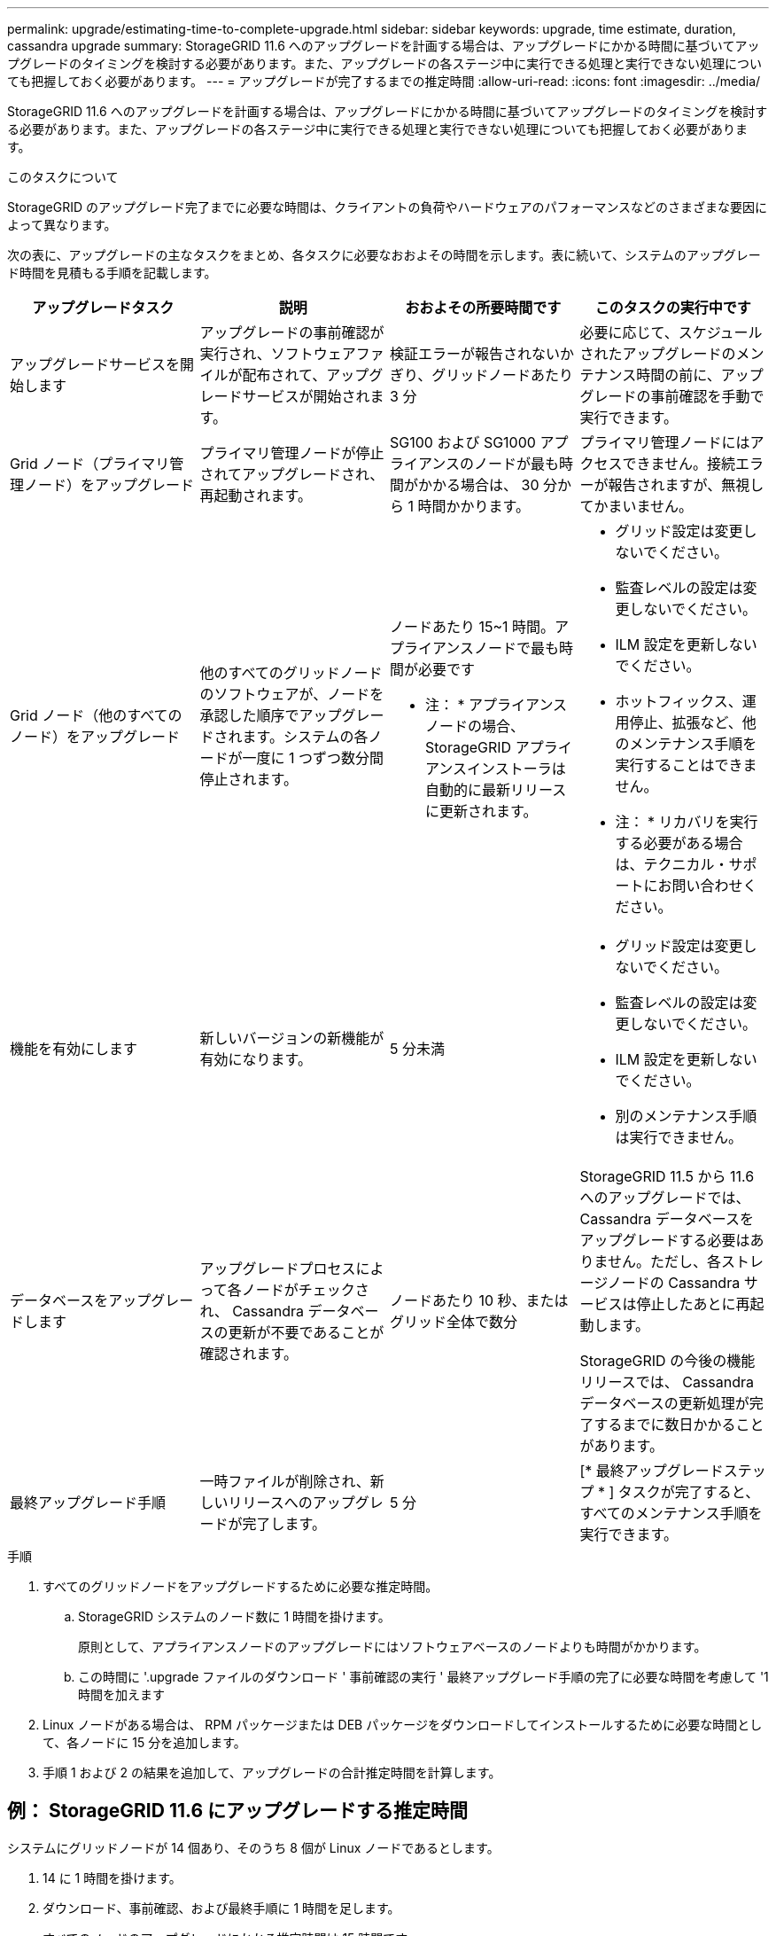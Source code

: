 ---
permalink: upgrade/estimating-time-to-complete-upgrade.html 
sidebar: sidebar 
keywords: upgrade, time estimate, duration, cassandra upgrade 
summary: StorageGRID 11.6 へのアップグレードを計画する場合は、アップグレードにかかる時間に基づいてアップグレードのタイミングを検討する必要があります。また、アップグレードの各ステージ中に実行できる処理と実行できない処理についても把握しておく必要があります。 
---
= アップグレードが完了するまでの推定時間
:allow-uri-read: 
:icons: font
:imagesdir: ../media/


[role="lead"]
StorageGRID 11.6 へのアップグレードを計画する場合は、アップグレードにかかる時間に基づいてアップグレードのタイミングを検討する必要があります。また、アップグレードの各ステージ中に実行できる処理と実行できない処理についても把握しておく必要があります。

.このタスクについて
StorageGRID のアップグレード完了までに必要な時間は、クライアントの負荷やハードウェアのパフォーマンスなどのさまざまな要因によって異なります。

次の表に、アップグレードの主なタスクをまとめ、各タスクに必要なおおよその時間を示します。表に続いて、システムのアップグレード時間を見積もる手順を記載します。

[cols="1a,1a,1a,a"]
|===
| アップグレードタスク | 説明 | おおよその所要時間です | このタスクの実行中です 


 a| 
アップグレードサービスを開始します
 a| 
アップグレードの事前確認が実行され、ソフトウェアファイルが配布されて、アップグレードサービスが開始されます。
 a| 
検証エラーが報告されないかぎり、グリッドノードあたり 3 分
 a| 
必要に応じて、スケジュールされたアップグレードのメンテナンス時間の前に、アップグレードの事前確認を手動で実行できます。



 a| 
Grid ノード（プライマリ管理ノード）をアップグレード
 a| 
プライマリ管理ノードが停止されてアップグレードされ、再起動されます。
 a| 
SG100 および SG1000 アプライアンスのノードが最も時間がかかる場合は、 30 分から 1 時間かかります。
 a| 
プライマリ管理ノードにはアクセスできません。接続エラーが報告されますが、無視してかまいません。



 a| 
Grid ノード（他のすべてのノード）をアップグレード
 a| 
他のすべてのグリッドノードのソフトウェアが、ノードを承認した順序でアップグレードされます。システムの各ノードが一度に 1 つずつ数分間停止されます。
 a| 
ノードあたり 15~1 時間。アプライアンスノードで最も時間が必要です

* 注： * アプライアンスノードの場合、 StorageGRID アプライアンスインストーラは自動的に最新リリースに更新されます。
 a| 
* グリッド設定は変更しないでください。
* 監査レベルの設定は変更しないでください。
* ILM 設定を更新しないでください。
* ホットフィックス、運用停止、拡張など、他のメンテナンス手順を実行することはできません。
+
* 注： * リカバリを実行する必要がある場合は、テクニカル・サポートにお問い合わせください。





 a| 
機能を有効にします
 a| 
新しいバージョンの新機能が有効になります。
 a| 
5 分未満
 a| 
* グリッド設定は変更しないでください。
* 監査レベルの設定は変更しないでください。
* ILM 設定を更新しないでください。
* 別のメンテナンス手順 は実行できません。




 a| 
データベースをアップグレードします
 a| 
アップグレードプロセスによって各ノードがチェックされ、 Cassandra データベースの更新が不要であることが確認されます。
 a| 
ノードあたり 10 秒、またはグリッド全体で数分
 a| 
StorageGRID 11.5 から 11.6 へのアップグレードでは、 Cassandra データベースをアップグレードする必要はありません。ただし、各ストレージノードの Cassandra サービスは停止したあとに再起動します。

StorageGRID の今後の機能リリースでは、 Cassandra データベースの更新処理が完了するまでに数日かかることがあります。



 a| 
最終アップグレード手順
 a| 
一時ファイルが削除され、新しいリリースへのアップグレードが完了します。
 a| 
5 分
 a| 
[* 最終アップグレードステップ * ] タスクが完了すると、すべてのメンテナンス手順を実行できます。

|===
.手順
. すべてのグリッドノードをアップグレードするために必要な推定時間。
+
.. StorageGRID システムのノード数に 1 時間を掛けます。
+
原則として、アプライアンスノードのアップグレードにはソフトウェアベースのノードよりも時間がかかります。

.. この時間に '.upgrade ファイルのダウンロード ' 事前確認の実行 ' 最終アップグレード手順の完了に必要な時間を考慮して '1 時間を加えます


. Linux ノードがある場合は、 RPM パッケージまたは DEB パッケージをダウンロードしてインストールするために必要な時間として、各ノードに 15 分を追加します。
. 手順 1 および 2 の結果を追加して、アップグレードの合計推定時間を計算します。




== 例： StorageGRID 11.6 にアップグレードする推定時間

システムにグリッドノードが 14 個あり、そのうち 8 個が Linux ノードであるとします。

. 14 に 1 時間を掛けます。
. ダウンロード、事前確認、および最終手順に 1 時間を足します。
+
すべてのノードのアップグレードにかかる推定時間は 15 時間です。

. Linux ノードに RPM パッケージまたは DEB パッケージをインストールする時間を、 8 に 15 分 / ノードを掛けます。
+
この手順の推定時間は 2 時間です。

. 値をまとめて追加します。
+
システムを StorageGRID 11.6.1 にアップグレードするには、最大 17 時間かかります。


